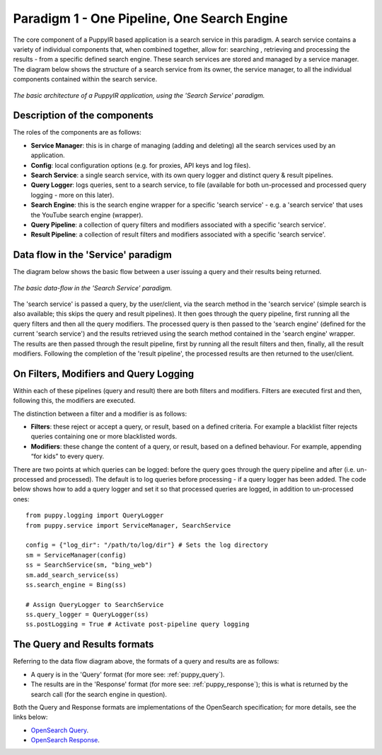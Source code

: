 .. _service_architecture:

Paradigm 1 - One Pipeline, One Search Engine
===============================================

The core component of a PuppyIR based application is a search service in this paradigm. A search service contains a variety of individual components that, when combined together, allow for: searching , retrieving and processing the results - from a specific defined search engine. These search services are stored and managed by a service manager. The diagram below shows the structure of a search service from its owner, the service manager, to all the individual components contained within the search service.

.. figure:: images/puppy-service-architecture.png
   :align:   center

   *The basic architecture of a PuppyIR application, using the 'Search Service' paradigm.*

Description of the components
*****************************

The roles of the components are as follows:

* **Service Manager**: this is in charge of managing (adding and deleting) all the search services used by an application.
* **Config**: local configuration options (e.g. for proxies, API keys and log files).
* **Search Service**: a single search service, with its own query logger and distinct query & result pipelines.
* **Query Logger**: logs queries, sent to a search service, to file (available for both un-processed and processed query logging - more on this later).
* **Search Engine**:  this is the search engine wrapper for a specific 'search service' - e.g. a 'search service' that uses the YouTube search engine (wrapper).
* **Query Pipeline**: a collection of query filters and modifiers associated with a specific 'search service'.
* **Result Pipeline**: a collection of result filters and modifiers associated with a specific 'search service'.

Data flow in the 'Service' paradigm
***************************************

The diagram below shows the basic flow between a user issuing a query and their results being returned.

.. figure:: images/puppy-pipelines.png
   :align:   center

   *The basic data-flow in the 'Search Service' paradigm.*

The 'search service' is passed a query, by the user/client, via the search method in the 'search service' (simple search is also available; this skips the query and result pipelines). It then goes through the query pipeline, first running all the query filters and then all the query modifiers. The processed query is then passed to the 'search engine' (defined for the current 'search service') and the results retrieved using the search method contained in the 'search engine' wrapper. The results are then passed through the result pipeline, first by running all the result filters and then, finally, all the result modifiers. Following the completion of the 'result pipeline', the processed results are then returned to the user/client.

On Filters, Modifiers and Query Logging
***************************************

Within each of these pipelines (query and result) there are both filters and modifiers. Filters are executed first and then, following this, the modifiers are executed. 

The distinction between a filter and a modifier is as follows:

* **Filters**: these reject or accept a query, or result, based on a defined criteria. For example a blacklist filter rejects queries containing one or more blacklisted words.

* **Modifiers**: these change the content of a query, or result, based on a defined behaviour. For example, appending “for kids” to every query.

There are two points at which queries can be logged: before the query goes through the query pipeline and after (i.e. un-processed and processed). The default is to log queries before processing - if a query logger has been added. The code below shows how to add a query logger and set it so that processed queries are logged, in addition to un-processed ones:

::

  from puppy.logging import QueryLogger
  from puppy.service import ServiceManager, SearchService

  config = {"log_dir": "/path/to/log/dir"} # Sets the log directory
  sm = ServiceManager(config)
  ss = SearchService(sm, "bing_web")
  sm.add_search_service(ss)
  ss.search_engine = Bing(ss)

  # Assign QueryLogger to SearchService
  ss.query_logger = QueryLogger(ss)
  ss.postLogging = True # Activate post-pipeline query logging

The Query and Results formats
***********************************************

Referring to the data flow diagram above, the formats of a query and results are as follows:

* A query is in the 'Query' format (for more see: :ref:`puppy_query`).
* The results are in the 'Response' format (for more see: :ref:`puppy_response`); this is what is returned by the search call (for the search engine in question).

Both the Query and Response formats are implementations of the OpenSearch specification; for more details, see the links below:

* `OpenSearch Query <http://www.opensearch.org/Specifications/OpenSearch/1.1#OpenSearch_Query_element>`_.
* `OpenSearch Response <http://www.opensearch.org/Specifications/OpenSearch/1.1#OpenSearch_response_elements>`_.
